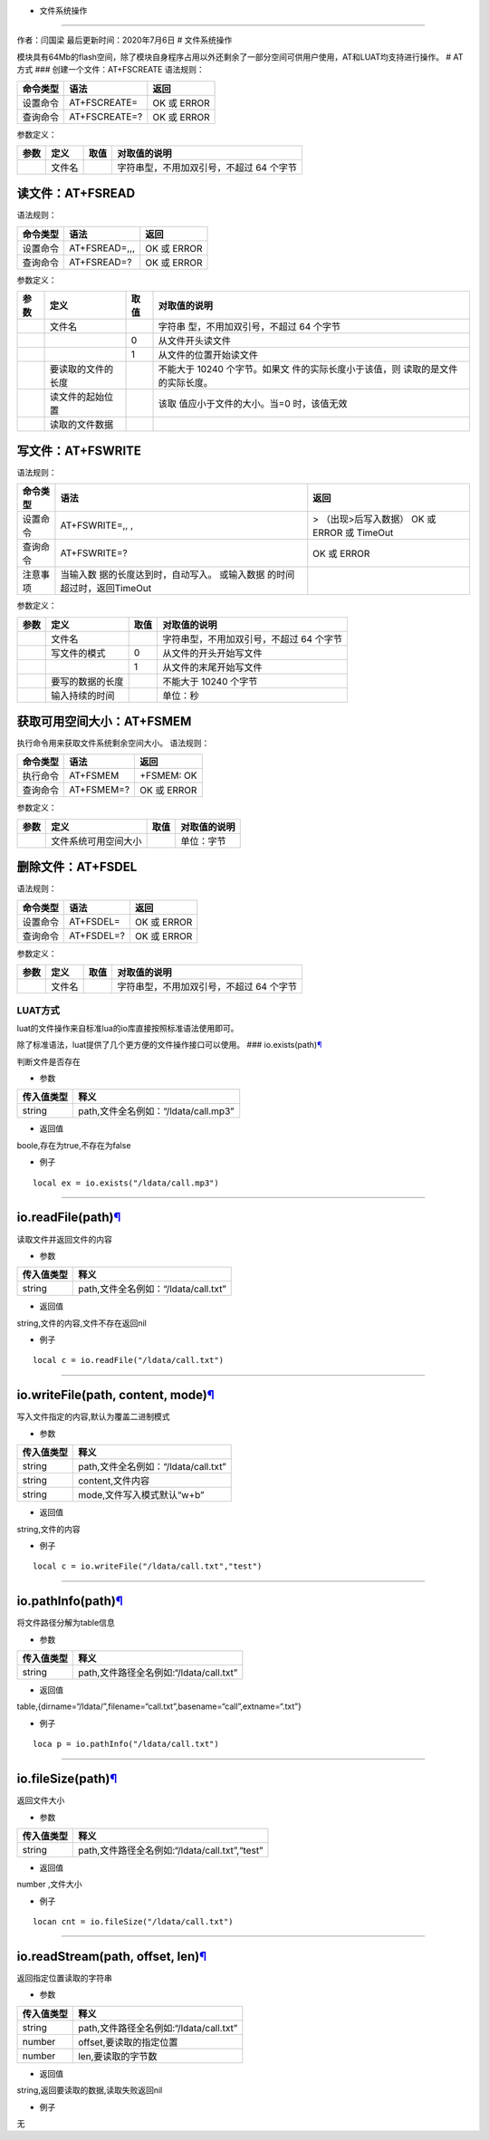 - 文件系统操作
==============

作者：闫国梁 最后更新时间：2020年7月6日 # 文件系统操作

模块具有64Mb的flash空间，除了模块自身程序占用以外还剩余了一部分空间可供用户使用，AT和LUAT均支持进行操作。
# AT方式 ### 创建一个文件：AT+FSCREATE 语法规则：

======== ============= ===========
命令类型 语法          返回
======== ============= ===========
设置命令 AT+FSCREATE=  OK 或 ERROR
查询命令 AT+FSCREATE=? OK 或 ERROR
======== ============= ===========

参数定义：

==== ====== ==== ========================================
参数 定义   取值 对取值的说明
==== ====== ==== ========================================
\    文件名      字符串型，不用加双引号，不超过 64 个字节
==== ====== ==== ========================================

读文件：AT+FSREAD
~~~~~~~~~~~~~~~~~

语法规则：

======== ============= ===========
命令类型 语法          返回
======== ============= ===========
设置命令 AT+FSREAD=,,, OK 或 ERROR
查询命令 AT+FSREAD=?   OK 或 ERROR
======== ============= ===========

参数定义：

+------+--------------------+------+--------------------------+
| 参数 | 定义               | 取值 | 对取值的说明             |
+======+====================+======+==========================+
|      | 文件名             |      | 字符串                   |
|      |                    |      | 型，不用加双引号，不超过 |
|      |                    |      | 64 个字节                |
+------+--------------------+------+--------------------------+
|      |                    | 0    | 从文件开头读文件         |
+------+--------------------+------+--------------------------+
|      |                    | 1    | 从文件的位置开始读文件   |
+------+--------------------+------+--------------------------+
|      | 要读取的文件的长度 |      | 不能大于 10240           |
|      |                    |      | 个字节。如果文           |
|      |                    |      | 件的实际长度小于该值，则 |
|      |                    |      | 读取的是文件的实际长度。 |
+------+--------------------+------+--------------------------+
|      | 读文件的起始位置   |      | 该取                     |
|      |                    |      | 值应小于文件的大小。当=0 |
|      |                    |      | 时，该值无效             |
+------+--------------------+------+--------------------------+
|      | 读取的文件数据     |      |                          |
+------+--------------------+------+--------------------------+

写文件：AT+FSWRITE
~~~~~~~~~~~~~~~~~~

语法规则：

+----------+----------------------------+----------------------------+
| 命令类型 | 语法                       | 返回                       |
+==========+============================+============================+
| 设置命令 | AT+FSWRITE=,, ,            | > （出现>后写入数据） OK   |
|          |                            | 或 ERROR 或 TimeOut        |
+----------+----------------------------+----------------------------+
| 查询命令 | AT+FSWRITE=?               | OK 或 ERROR                |
+----------+----------------------------+----------------------------+
| 注意事项 | 当输入数                   |                            |
|          | 据的长度达到时，自动写入。 |                            |
|          | 或输入数据                 |                            |
|          | 的时间超过时，返回TimeOut  |                            |
+----------+----------------------------+----------------------------+

参数定义：

==== ================ ==== ========================================
参数 定义             取值 对取值的说明
==== ================ ==== ========================================
\    文件名                字符串型，不用加双引号，不超过 64 个字节
\    写文件的模式     0    从文件的开头开始写文件
\                     1    从文件的末尾开始写文件
\    要写的数据的长度      不能大于 10240 个字节
\    输入持续的时间        单位：秒
==== ================ ==== ========================================

获取可用空间大小：AT+FSMEM
~~~~~~~~~~~~~~~~~~~~~~~~~~

执行命令用来获取文件系统剩余空间大小。 语法规则：

======== ========== ===========
命令类型 语法       返回
======== ========== ===========
执行命令 AT+FSMEM   +FSMEM: OK
查询命令 AT+FSMEM=? OK 或 ERROR
======== ========== ===========

参数定义：

==== ==================== ==== ============
参数 定义                 取值 对取值的说明
==== ==================== ==== ============
\    文件系统可用空间大小      单位：字节
==== ==================== ==== ============

删除文件：AT+FSDEL
~~~~~~~~~~~~~~~~~~

语法规则：

======== ========== ===========
命令类型 语法       返回
======== ========== ===========
设置命令 AT+FSDEL=  OK 或 ERROR
查询命令 AT+FSDEL=? OK 或 ERROR
======== ========== ===========

参数定义：

==== ====== ==== ========================================
参数 定义   取值 对取值的说明
==== ====== ==== ========================================
\    文件名      字符串型，不用加双引号，不超过 64 个字节
==== ====== ==== ========================================

LUAT方式
========

luat的文件操作来自标准lua的io库直接按照标准语法使用即可。

除了标准语法，luat提供了几个更方便的文件操作接口可以使用。 ###
io.exists(path)\ `¶ <https://wiki.openluat.com/doc/luatApi/#ioexistspath>`__

判断文件是否存在

-  参数

========== ====================================
传入值类型 释义
========== ====================================
string     path,文件全名例如：“/ldata/call.mp3”
========== ====================================

-  返回值

boole,存在为true,不存在为false

-  例子

::

   local ex = io.exists("/ldata/call.mp3")

--------------

io.readFile(path)\ `¶ <https://wiki.openluat.com/doc/luatApi/#ioreadfilepath>`__
~~~~~~~~~~~~~~~~~~~~~~~~~~~~~~~~~~~~~~~~~~~~~~~~~~~~~~~~~~~~~~~~~~~~~~~~~~~~~~~~

读取文件并返回文件的内容

-  参数

========== ====================================
传入值类型 释义
========== ====================================
string     path,文件全名例如：“/ldata/call.txt”
========== ====================================

-  返回值

string,文件的内容,文件不存在返回nil

-  例子

::

   local c = io.readFile("/ldata/call.txt")

--------------

io.writeFile(path, content, mode)\ `¶ <https://wiki.openluat.com/doc/luatApi/#iowritefilepath-content-mode>`__
~~~~~~~~~~~~~~~~~~~~~~~~~~~~~~~~~~~~~~~~~~~~~~~~~~~~~~~~~~~~~~~~~~~~~~~~~~~~~~~~~~~~~~~~~~~~~~~~~~~~~~~~~~~~~~

写入文件指定的内容,默认为覆盖二进制模式

-  参数

========== ====================================
传入值类型 释义
========== ====================================
string     path,文件全名例如：“/ldata/call.txt”
string     content,文件内容
string     mode,文件写入模式默认“w+b”
========== ====================================

-  返回值

string,文件的内容

-  例子

::

   local c = io.writeFile("/ldata/call.txt","test")

--------------

io.pathInfo(path)\ `¶ <https://wiki.openluat.com/doc/luatApi/#iopathinfopath>`__
~~~~~~~~~~~~~~~~~~~~~~~~~~~~~~~~~~~~~~~~~~~~~~~~~~~~~~~~~~~~~~~~~~~~~~~~~~~~~~~~

将文件路径分解为table信息

-  参数

========== =======================================
传入值类型 释义
========== =======================================
string     path,文件路径全名例如:“/ldata/call.txt”
========== =======================================

-  返回值

table,{dirname=“/ldata/”,filename=“call.txt”,basename=“call”,extname=“.txt”}

-  例子

::

   loca p = io.pathInfo("/ldata/call.txt")

--------------

io.fileSize(path)\ `¶ <https://wiki.openluat.com/doc/luatApi/#iofilesizepath>`__
~~~~~~~~~~~~~~~~~~~~~~~~~~~~~~~~~~~~~~~~~~~~~~~~~~~~~~~~~~~~~~~~~~~~~~~~~~~~~~~~

返回文件大小

-  参数

========== ==============================================
传入值类型 释义
========== ==============================================
string     path,文件路径全名例如:“/ldata/call.txt”,“test”
========== ==============================================

-  返回值

number ,文件大小

-  例子

::

   locan cnt = io.fileSize("/ldata/call.txt")

--------------

io.readStream(path, offset, len)\ `¶ <https://wiki.openluat.com/doc/luatApi/#ioreadstreampath-offset-len>`__
~~~~~~~~~~~~~~~~~~~~~~~~~~~~~~~~~~~~~~~~~~~~~~~~~~~~~~~~~~~~~~~~~~~~~~~~~~~~~~~~~~~~~~~~~~~~~~~~~~~~~~~~~~~~

返回指定位置读取的字符串

-  参数

========== =======================================
传入值类型 释义
========== =======================================
string     path,文件路径全名例如:“/ldata/call.txt”
number     offset,要读取的指定位置
number     len,要读取的字节数
========== =======================================

-  返回值

string,返回要读取的数据,读取失败返回nil

-  例子

无
